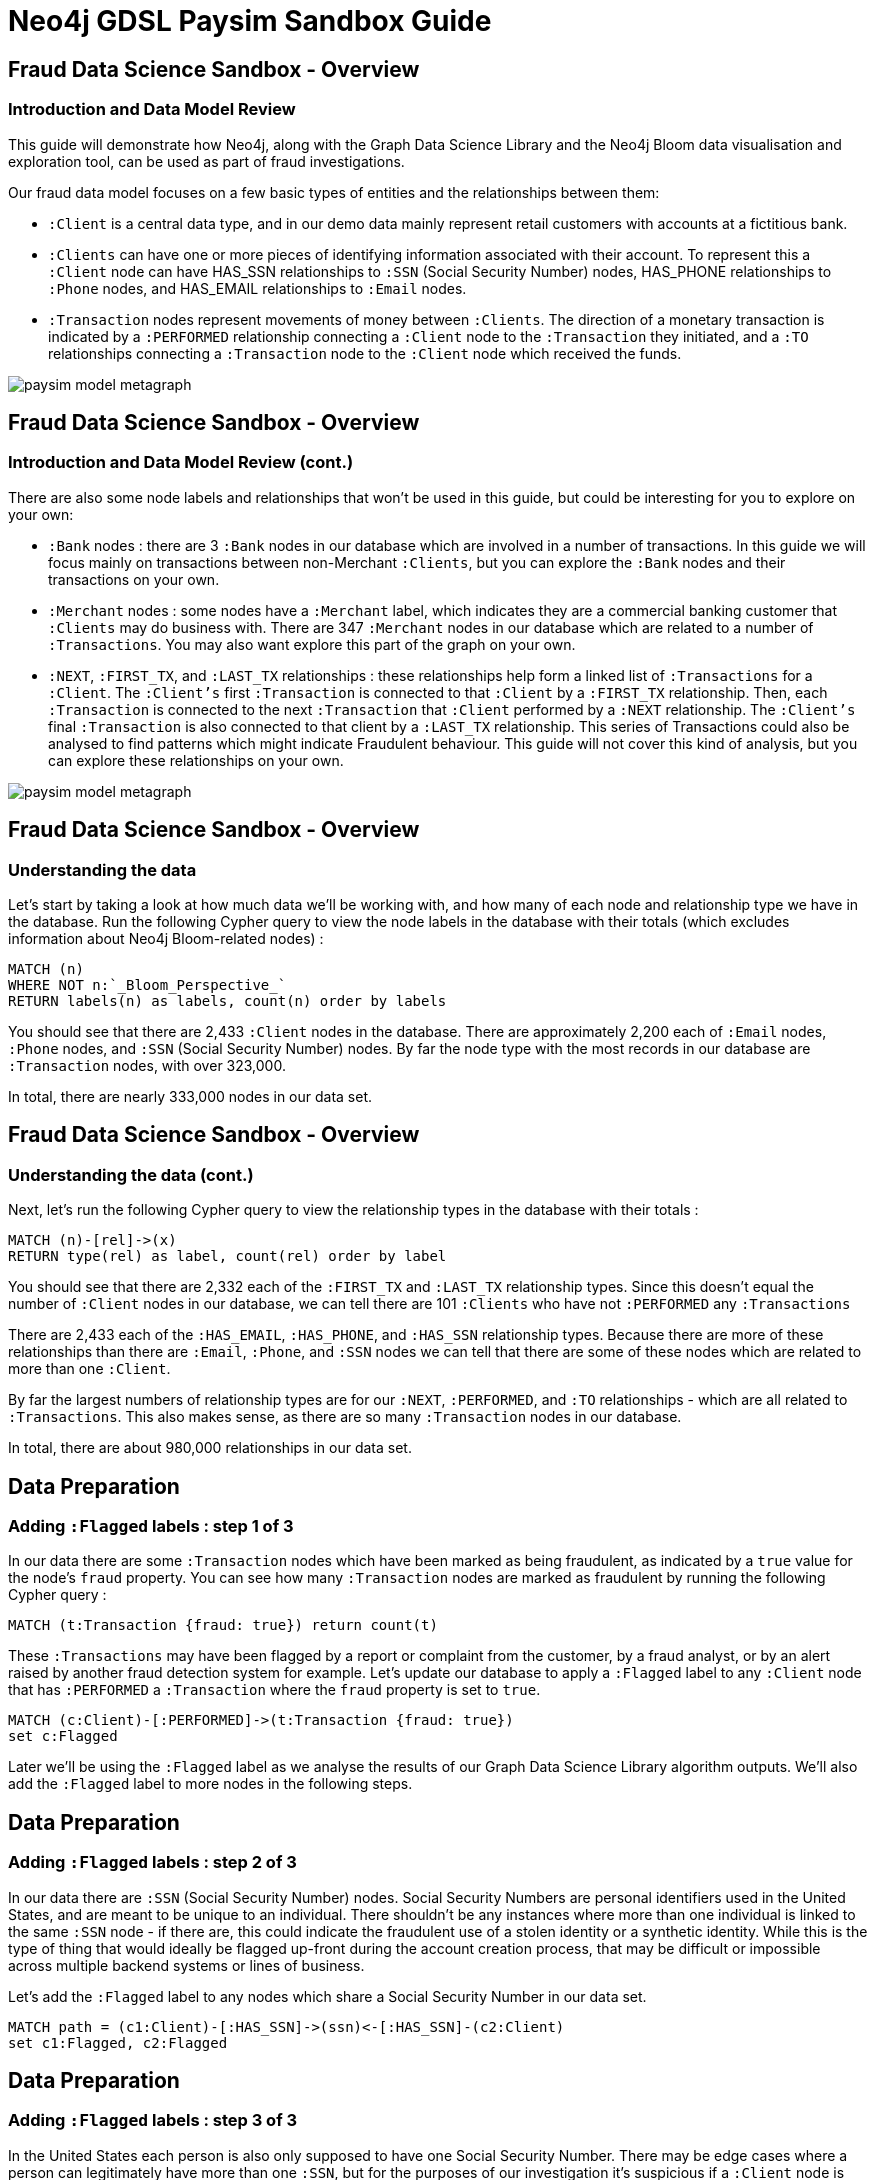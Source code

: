 = Neo4j GDSL Paysim Sandbox Guide

:neo4j-version: 3.5.17 Enterprise Edition
:author: Joe Depeau
:twitter: @joedepeau

== Fraud Data Science Sandbox - Overview
=== Introduction and Data Model Review

This guide will demonstrate how Neo4j, along with the Graph Data Science Library and the Neo4j Bloom data visualisation and exploration tool, can be used as part of fraud investigations. 

Our fraud data model focuses on a few basic types of entities and the relationships between them: 

* `:Client` is a central data type, and in our demo data mainly represent retail customers with accounts at a fictitious bank.

* `:Clients` can have one or more pieces of identifying information associated with their account.  To represent this a `:Client` node can have HAS_SSN relationships to `:SSN` (Social Security Number) nodes, HAS_PHONE relationships to `:Phone` nodes, and HAS_EMAIL relationships to `:Email` nodes.  

* `:Transaction` nodes represent movements of money between `:Clients`. The direction of a monetary transaction is indicated by a `:PERFORMED` relationship connecting a `:Client` node to the `:Transaction` they initiated, and a `:TO` relationships connecting a `:Transaction` node to the `:Client` node which received the funds.


image::{img}/paysim_model_metagraph.png[]




== Fraud Data Science Sandbox - Overview
=== Introduction and Data Model Review (cont.)

There are also some node labels and relationships that won't be used in this guide, but could be interesting for you to explore on your own: 

* `:Bank` nodes : there are 3 `:Bank` nodes in our database which are involved in a number of transactions.  In this guide we will focus mainly on transactions between non-Merchant `:Clients`, but you can explore the `:Bank` nodes and their transactions on your own.

* `:Merchant` nodes : some nodes have a `:Merchant` label, which indicates they are a commercial banking customer that `:Clients` may do business with.  There are 347 `:Merchant` nodes in our database which are related to a number of `:Transactions`.  You may also want explore this part of the graph on your own.

* `:NEXT`, `:FIRST_TX`, and `:LAST_TX` relationships : these relationships help form a linked list of `:Transactions` for a `:Client`.  The `:Client's` first `:Transaction` is connected to that `:Client` by a `:FIRST_TX` relationship.  Then, each `:Transaction` is connected to the next `:Transaction` that `:Client` performed by a `:NEXT` relationship.  The `:Client's` final `:Transaction` is also connected to that client by a `:LAST_TX` relationship.  This series of Transactions could also be analysed to find patterns which might indicate Fraudulent behaviour.  This guide will not cover this kind of analysis, but you can explore these relationships on your own.

image::{img}/paysim_model_metagraph.png[]


== Fraud Data Science Sandbox - Overview
=== Understanding the data

Let's start by taking a look at how much data we'll be working with, and how many of each node and relationship type we have in the database.  Run the following Cypher query to view the node labels in the database with their totals (which excludes information about Neo4j Bloom-related nodes) :

[source,cypher]
----
MATCH (n)
WHERE NOT n:`_Bloom_Perspective_`
RETURN labels(n) as labels, count(n) order by labels
----

You should see that there are 2,433 `:Client` nodes in the database.  There are approximately 2,200 each of `:Email` nodes, `:Phone` nodes, and `:SSN` (Social Security Number) nodes.  By far the node type with the most records in our database are `:Transaction` nodes, with over 323,000.

In total, there are nearly 333,000 nodes in our data set.


== Fraud Data Science Sandbox - Overview
=== Understanding the data (cont.)

Next, let's run the following Cypher query to view the relationship types in the database with their totals :
[source,cypher]
----
MATCH (n)-[rel]->(x)
RETURN type(rel) as label, count(rel) order by label
----

You should see that there are 2,332 each of the `:FIRST_TX` and `:LAST_TX` relationship types.  Since this doesn't equal the number of `:Client` nodes in our database, we can tell there are 101 `:Clients` who have not `:PERFORMED` any `:Transactions`

There are 2,433 each of the `:HAS_EMAIL`, `:HAS_PHONE`, and `:HAS_SSN` relationship types.  Because there are more of these relationships than there are `:Email`, `:Phone`, and `:SSN` nodes we can tell that there are some of these nodes which are related to more than one `:Client`.

By far the largest numbers of relationship types are for our `:NEXT`, `:PERFORMED`, and `:TO` relationships - which are all related to `:Transactions`.  This also makes sense, as there are so many `:Transaction` nodes in our database.

In total, there are about 980,000 relationships in our data set.






== Data Preparation
=== Adding `:Flagged` labels : step 1 of 3

In our data there are some `:Transaction` nodes which have been marked as being fraudulent, as indicated by a `true` value for the node's `fraud` property.  You can see how many `:Transaction` nodes are marked as fraudulent by running the following Cypher query :

[source,cypher]
----
MATCH (t:Transaction {fraud: true}) return count(t)
----

These `:Transactions` may have been flagged by a report or complaint from the customer, by a fraud analyst, or by an alert raised by another fraud detection system for example.  Let's update our database to apply a `:Flagged` label to any `:Client` node that has `:PERFORMED` a `:Transaction` where the `fraud` property is set to `true`.

[source,cypher]
----
MATCH (c:Client)-[:PERFORMED]->(t:Transaction {fraud: true})
set c:Flagged
----

Later we'll be using the `:Flagged` label as we analyse the results of our Graph Data Science Library algorithm outputs.  We'll also add the `:Flagged` label to more nodes in the following steps.

== Data Preparation
=== Adding `:Flagged` labels : step 2 of 3

In our data there are `:SSN` (Social Security Number) nodes.  Social Security Numbers are personal identifiers used in the United States, and are meant to be unique to an individual.  There shouldn't be any instances where more than one individual is linked to the same `:SSN` node - if there are, this could indicate the fraudulent use of a stolen identity or a synthetic identity.  While this is the type of thing that would ideally be flagged up-front during the account creation process, that may be difficult or impossible across multiple backend systems or lines of business.

Let's add the `:Flagged` label to any nodes which share a Social Security Number in our data set.

[source,cypher]
----
MATCH path = (c1:Client)-[:HAS_SSN]->(ssn)<-[:HAS_SSN]-(c2:Client)
set c1:Flagged, c2:Flagged
----

== Data Preparation
=== Adding `:Flagged` labels : step 3 of 3

In the United States each person is also only supposed to have one Social Security Number.  There may be edge cases where a person can legitimately have more than one `:SSN`, but for the purposes of our investigation it's suspicious if a `:Client` node is linked to more than one `:SSN` node.

Let's add the `:Flagged` label to any nodes which have more than one Social Security Number in our data set.

[source,cypher]
----
MATCH path = (x)<-[:HAS_SSN]-(c:Client)-[:HAS_SSN]->(y)
set c:Flagged
----





== Graph Algorithms
=== Introduction

Now, we will start to run some algorithms from the Neo4j Graph Data Science Library.  

If you are new to the Graph Data Science Library, you may want to link:https://neo4j.com/docs/graph-data-science/1.2-preview/[review the documentation^] or complete the GDSL Sandbox tutorial first, as this guide assumes you have at least a basic knowledge of the GDSL.





== Graph Algorithms
=== Preparing our data for _Node Similarity_ and _Weakly Connected Components_

First, we will run two algorithms - _Node Similarity_ and _Weakly Connected Components_ - on a subgraph containing `:Client` nodes and their relationships to `:Phone`, `:Email`, and `:SSN` nodes.  Run the following command to load this subgraph into memory :

[source,cypher]
----
CALL gds.graph.create.cypher(
    'clientIDGraph',
    'MATCH (n) WHERE n:Client OR n:SSN or n:Email or n:Phone RETURN id(n) AS id',
    'MATCH (p:Client)-[:HAS_SSN|HAS_PHONE|HAS_EMAIL]->(i) RETURN id(p) AS source, id(i) AS target'
)
----


== Graph Algorithms
=== Running _Node Similarity_ on our `clientIDGraph`
Now that we have a graph loaded into memory, representing `:Client` nodes their relationships to pieces of identifying information, we can use it to run _Node Similarity_.  This will help us find `:Clients` in our graph who are similar to each other based on shared pieces of identity.  This could be useful in finding `:Client` nodes who have not been flagged in our database but have similar identifying information to `:Client` nodes who have had the `:Flagged` label applied.

First we can preview the output of the algorithm, to get an idea for what the results might look like.

[source,cypher]
----
CALL gds.nodeSimilarity.stream('clientIDGraph')
YIELD node1, node2, similarity
RETURN gds.util.asNode(node1).name AS Person1, gds.util.asNode(node2).name AS Person2, similarity
ORDER BY similarity DESCENDING, Person1, Person2 limit 10
)
----

< NEED TO PUT SOME INFORMATION HERE ABOUT THE OUTPUT OF THE STREAMED PREVIEW ON THE NEW DATA SET>

We can write the results back to the graph using this Cypher query :

[source,cypher]
----
CALL gds.nodeSimilarity.write('clientIDGraph', {
    writeRelationshipType: 'SIMILAR_TO',
    writeProperty: 'score'
})
YIELD nodesCompared, relationshipsWritten
----

< NEED TO PUT SOME INFORMATION HERE ABOUT THE OUTPUT OF THE WRITE CALL ON THE NEW DATA SET>

This query has created a `:SIMILAR_TO` relationship between each pair of `:Client` nodes who were found to be similar.  On each `:SIMILAR_TO` relationship is a `score` property which indicates how strong the similarity is - with 0.0 being no similarity at all, and 1.0 being complete similarity.


== Graph Algorithms
=== Running _Weakly Connected Components_ on our `clientIDGraph`

We can also use our in-memory `clientIDGraph` to run _Weakly Connected Components_.  This will help us find communities of `:Clients` in our graph who are linked with each other by shared pieces of identity.  These communities will be 'islands' of related nodes in our data - not connected to any other communities by relationships to identifying information.  This can be useful in our investigations by helping us identify communities of `:Clients` containing `:Flagged` accounts.  These communities might require additional investigation, and could highlight other accounts which may need to be `:Flagged`.

Again, we can start by previewing the output of the algorithm :

[source,cypher]
----
CALL gds.wcc.stream('clientIDGraph')
YIELD nodeId, componentId
RETURN componentId as communityID, count(nodeId) as members
ORDER BY members desc
----

< NEED TO PUT SOME INFORMATION HERE ABOUT THE OUTPUT OF THE STREAMED PREVIEW ON THE NEW DATA SET>

We can write the results back to the graph using this Cypher query :

[source,cypher]
----
CALL gds.wcc.write('clientIDGraph', {
    writeProperty: 'component_id'
})
YIELD nodePropertiesWritten, componentCount
----

< NEED TO PUT SOME INFORMATION HERE ABOUT THE OUTPUT OF THE WRITE CALL ON THE NEW DATA SET>


< PUT SOME VALIDATION QUERIES TO LOOK AT SOME OF THE OUTPUTS?  LIKE FINDING UNFLAGGED CLIENTS SIMILAR TO FLAGGED ONES, OR LOOKING AT THE LARGEST COMMUNITY AND THEIR SHARED BITS OF ID? THIS IS ALSO COVERED IN THE BLOOM PERSPECTIVE.>


== Graph Algorithms
=== Tidying up after finishing with our `clientIDGraph`

We are now finished working with our in-memory `clientIDGraph`, so it's best practice to remove it from memory.

[source,cypher]
----
CALL gds.graph.drop('clientIDGraph') YIELD graphName
----





== Graph Algorithms
=== Preparing our data for _Louvain_, _PageRank_, and _Node Similarity_

Next, we will run three algorithms - _Louvain_, _PageRank_, and _Node Similarity_ - on a subgraph containing `:Client` nodes and their relationships to each other via `:Transactions`.  In our graph `:Client` nodes are not directly related to each other in this way - instead, there are intermediate `:Transaction` nodes.  Therefore, when we create our in-memory graph we will collapse these `:Transaction` links into direct relationships for our algorithms to use.

Run the following command to load this subgraph into memory :

[source,cypher]
----
CALL gds.graph.create.cypher(
    'client-transactions',
    'MATCH (c:Client) RETURN id(c) as id, toInteger(c.id) as client_id',
    'MATCH (c1:Client)-[:PERFORMED]->(t:Transaction)-[:TO]->(c2:Client) return id(c1) as source, id(c2) as target, sum(toInteger(t.amount)) as volume, count(t) as frequency, "TRANSACTED_WITH" as type'
)
----

== Graph Algorithms
=== Running _PageRank_ on our `client-transactions` graph

Now that we have a graph loaded into memory, representing `:Client` nodes their relationships to each other by `:Transactions`, we can use it to run _PageRank_.  This will help us find `:Clients` in our graph who could be considered _important_ or _influential_ because they sit at the end of flows of money through the graph.  This could be useful in prioritising an investigation into  `:Flagged` nodes, by looking at those with the highest PageRank score first.

We will use the `volume` property on our in-memory `:TRANSACTED_WITH` relationships as a weight input for our algorithm.  This represents how much money has moved from one `:Client` to another.

First we can preview the output of the algorithm, to get an idea for what the results might look like.

[source,cypher]
----
CALL gds.pageRank.stream('client-transactions', {
  maxIterations: 20,
  dampingFactor: 0.85,
  relationshipWeightProperty: 'volume'
})
YIELD nodeId, score
RETURN gds.util.asNode(nodeId).name AS name, score
ORDER BY score DESC, name ASC limit 10
----

< NEED TO PUT SOME INFORMATION HERE ABOUT THE OUTPUT OF THE STREAMED PREVIEW ON THE NEW DATA SET>

We can write the results back to the graph using this Cypher query :

[source,cypher]
----
CALL gds.pageRank.write('client-transactions', {
  maxIterations: 20,
  dampingFactor: 0.85,
  writeProperty: 'pagerank',
  relationshipWeightProperty: 'volume'
})
YIELD nodePropertiesWritten AS writtenProperties, ranIterations
RETURN *
----

< NEED TO PUT SOME INFORMATION HERE ABOUT THE OUTPUT OF THE WRITE CALL ON THE NEW DATA SET>


== Graph Algorithms
=== Running _Louvain_ on our `client-transactions` graph

We can also use our in-memory `client-transactions` to run _Louvain_.  This will help us find communities of `:Clients` in our graph who transact with each other.    This can again be useful in our investigations by helping us identify communities of `:Clients` which may transact heavily with `:Flagged` accounts, or contain many `:Flagged` accounts.  These communities might require additional investigation, and could highlight other accounts which may need to be `:Flagged`.

Like we did when running PageRank, we will use the `volume` property on our in-memory `:TRANSACTED_WITH` relationships as a weight input for our algorithm.  This represents how much money has moved from one `:Client` to another.

Again, we can start by previewing the output of the algorithm :

[source,cypher]
----
CALL gds.louvain.stream(
    'client-transactions',
    {relationshipWeightProperty: 'volume'}
)
YIELD nodeId, communityId
RETURN communitID, count(nodeId) as members
ORDER by members desc
----

< NEED TO PUT SOME INFORMATION HERE ABOUT THE OUTPUT OF THE STREAMED PREVIEW ON THE NEW DATA SET>

We can write the results back to the graph using this Cypher query :

[source,cypher]
----
CALL gds.louvain.write(
    'client-transactions',
    {writeProperty : 'louvain_community',
    relationshipWeightProperty: 'volume',
    includeIntermediateCommunities: false}
)
YIELD nodePropertiesWritten, communityCount, modularity
RETURN nodePropertiesWritten, communityCount, modularity
----

< NEED TO PUT SOME INFORMATION HERE ABOUT THE OUTPUT OF THE WRITE CALL ON THE NEW DATA SET>


== Graph Algorithms
=== Running _Node Similarity_ on our `client-transactions` graph

We can also use our in-memory `client-transactions` to run _Node Similarity_ again.  This time, we will be looking for `:Clients` in our graph who have similar `:Transaction` patterns to each other.  In other words, they transact with the same other accounts.  This can again be useful in finding `:Client` nodes who have not been flagged in our database but have shown similar `:Transaction` patterns to `:Client` nodes who have had the `:Flagged` label applied.

Again, we can start by previewing the output of the algorithm :

[source,cypher]
----
CALL gds.nodeSimilarity.stream('client-transactions')
YIELD node1, node2, similarity
RETURN gds.util.asNode(node1).name AS Person1, gds.util.asNode(node2).name AS Person2, similarity
ORDER BY similarity DESCENDING, Person1, Person2 limit 10
----

< NEED TO PUT SOME INFORMATION HERE ABOUT THE OUTPUT OF THE STREAMED PREVIEW ON THE NEW DATA SET>

We can write the results back to the graph using this Cypher query :

[source,cypher]
----
CALL gds.nodeSimilarity.write('client-transactions', {
    writeRelationshipType: 'SIMILAR_TRANS',
    writeProperty: 'score'
})
YIELD nodesCompared, relationshipsWritten
----

< NEED TO PUT SOME INFORMATION HERE ABOUT THE OUTPUT OF THE WRITE CALL ON THE NEW DATA SET>


This query has created a `:SIMILAR_TRANS` relationship between each pair of `:Client` nodes who were found to be similar.  On each `:SIMILAR_TRANS` relationship is a `score` property which indicates how strong the similarity is - with 0.0 being no similarity at all, and 1.0 being complete similarity.


< PUT SOME VALIDATION QUERIES TO LOOK AT SOME OF THE OUTPUTS?  LIKE LOOKING AT THE LARGEST COMMUNITY AND WHAT FLAGGED ACCOUNTS ARE INCLUDED?  OR WHETHER ANY UNFLAGEGD ACCOUNTS HAVE SIMILAR TRANSACTION PATTERNS TO FLAGGED ACCOUNTS?  WHAT FLAGGED ACCOUNTS HAVE THE HIGHEST PAGERANK SCORE? THIS IS ALSO COVERED IN THE BLOOM PERSPECTIVE.>


== Graph Algorithms
=== Tidying up after finishing with our `client-transactions` graph

We are now finished working with our in-memory `client-transactions` graph, so it's best practice to remove it from memory.

[source,cypher]
----
CALL gds.graph.drop('client-transactions') YIELD graphName
----





== Graph Visualisation
=== Using Bloom
If you are new to using Neo4j Bloom, you may want to link:https://neo4j.com/docs/bloom-user-guide/1.3/[read the documentation^] first.

On your sandbox launch page, you should see an option to launch Neo4j Bloom to explore and visualise our data.  When you launch Bloom, it will come pre-loaded with a Perspective designed to support visualisation of our specific data set.

Explore the pre-written search queries, and see how they can be used to explore our communities and the similarity relationships between nodes.  Also explore the style rules associated with `:Client` nodes and the `:SIMILAR_TO` and `:SIMILAR_TRANS` relationships, to see how we can highlight things like high PageRank scores and high Similarity scores.



